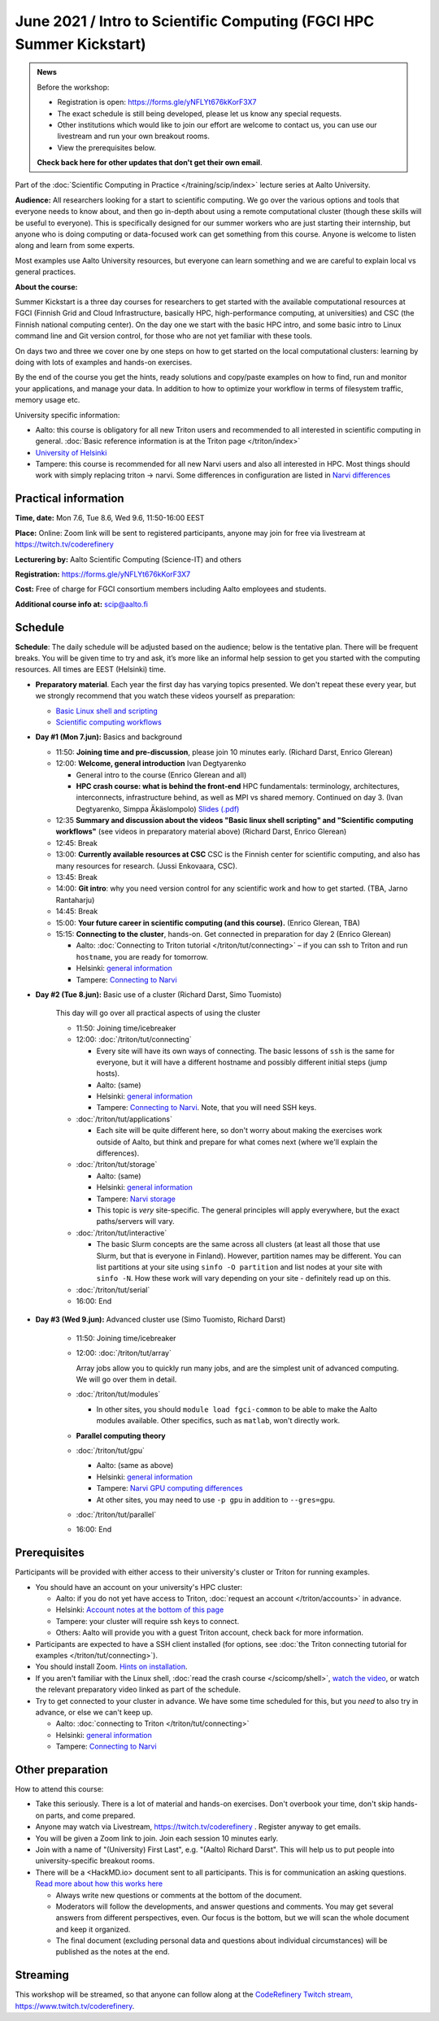 =====================================================================
June 2021 / Intro to Scientific Computing (FGCI HPC Summer Kickstart)
=====================================================================

.. admonition:: News

   Before the workshop:

   * Registration is open: https://forms.gle/yNFLYt676kKorF3X7

   * The exact schedule is still being developed, please let us know
     any special requests.

   * Other institutions which would like to join our effort are
     welcome to contact us, you can use our livestream and run your
     own breakout rooms.

   * View the prerequisites below.

   **Check back here for other updates that don't get their own
   email**.



Part of the :doc:`Scientific Computing in Practice
</training/scip/index>` lecture series at Aalto University.

**Audience:** All researchers looking for a start to scientific
computing.  We go over the various options and tools that everyone
needs to know about, and then go in-depth about using a remote
computational cluster (though these skills will be useful to
everyone).  This is specifically designed for our summer workers who are just
starting their internship, but anyone who is doing computing or data-focused
work can get something from this course.  Anyone is welcome to listen along
and learn from some experts.

Most examples use Aalto University resources, but everyone can learn
something and we are careful to explain local vs general practices.

**About the course:**

Summer Kickstart is a three day courses for researchers to get started
with the available computational resources at FGCI (Finnish Grid and
Cloud Infrastructure, basically HPC, high-performance computing, at
universities) and CSC (the Finnish national computing center).  On the
day one we start with the basic HPC intro, and some basic intro to
Linux command line and Git version control, for those who are not yet familiar
with these tools.

On days two and three we cover one by one steps on how to get started on
the local computational clusters: learning by doing with lots of
examples and hands-on exercises.

By the end of the course you get the hints, ready solutions and
copy/paste examples on how to find, run and monitor your applications,
and manage your data. In addition to how to optimize your workflow in
terms of filesystem traffic, memory usage etc.


University specific information:

* Aalto: this course is obligatory for all new Triton users and
  recommended to all interested in scientific computing in general.
  :doc:`Basic reference information is at the Triton page </triton/index>`

* `University of Helsinki <https://wiki.helsinki.fi/display/it4sci/HPC+SUMMER+KICKSTART+2021>`__

* Tampere: this course is recommended for all new Narvi users and also all
  interested in HPC. Most things should work with simply replacing triton 
  -> narvi. Some differences in configuration are listed in 
  `Narvi differences <https://narvi-docs.readthedocs.io/narvi/kickstart-diffs.html>`__


Practical information
---------------------

**Time, date:**  Mon 7.6, Tue 8.6, Wed 9.6, 11:50-16:00 EEST

**Place:** Online: Zoom link will be sent to registered participants,
anyone may join for free via livestream at https://twitch.tv/coderefinery

**Lecturering by:** Aalto Scientific Computing (Science-IT) and others

**Registration:** https://forms.gle/yNFLYt676kKorF3X7

**Cost:** Free of charge for FGCI consortium members including Aalto
employees and students.

**Additional course info at:** scip@aalto.fi



Schedule
--------

**Schedule**: The daily schedule will be adjusted based on the
audience; below is the tentative plan.  There will be frequent
breaks. You will be given time to try and ask, it’s more like an
informal help session to get you started with the computing
resources.  All times are EEST (Helsinki) time.

* **Preparatory material**.  Each year the first day has varying
  topics presented.  We don't repeat these every year, but we strongly
  recommend that you watch these videos yourself as preparation:

  * `Basic Linux shell and scripting
    <https://www.youtube.com/watch?v=ESXLbtaxpdI&list=PLZLVmS9rf3nN_tMPgqoUQac9bTjZw8JYc&index=3>`__
  * `Scientific computing workflows
    <https://www.youtube.com/watch?v=ExFbc5EikU0>`__


* **Day #1 (Mon 7.jun):** Basics and background

  * 11:50: **Joining time and pre-discussion**, please join 10
    minutes early.  (Richard Darst, Enrico Glerean)

  * 12:00: **Welcome, general introduction** Ivan Degtyarenko

    * General intro to the course (Enrico Glerean and all)
    * **HPC crash course: what is behind the
      front-end** HPC fundamentals: terminology,
      architectures, interconnects, infrastructure behind, as well as
      MPI vs shared memory.  Continued on day 3. (Ivan Degtyarenko,
      Simppa Äkäslompolo) `Slides (.pdf)
      <https://users.aalto.fi/degtyai1/SCiP2020_kick.HPC_crash_course.2020-06-06.pdf>`__

  * 12:35 **Summary and discussion about the videos "Basic linux shell
    scripting" and "Scientific computing workflows"** (see videos in
    preparatory material above) (Richard Darst, Enrico Glerean)

  * 12:45: Break

  * 13:00: **Currently available resources at CSC** CSC is the Finnish
    center for scientific computing, and also has many resources for
    research.  (Jussi Enkovaara, CSC).

  * 13:45: Break

  * 14:00: **Git intro**: why you need version control for any
    scientific work and how to get started. (TBA, Jarno Rantaharju)

  * 14:45: Break

  * 15:00: **Your future career in scientific computing (and this
    course).** (Enrico Glerean, TBA)

  * 15:15: **Connecting to the cluster**, hands-on.
    Get connected in preparation for day 2 (Enrico Glerean)

    * Aalto: :doc:`Connecting to Triton tutorial
      </triton/tut/connecting>` – if you can ssh to Triton and run
      ``hostname``, you are ready for tomorrow.
    * Helsinki: `general information <https://wiki.helsinki.fi/display/it4sci/HPC+SUMMER+KICKSTART+2021>`__
    * Tampere: `Connecting to Narvi <https://narvi-docs.readthedocs.io/narvi/tut/connecting.html>`__

* **Day #2 (Tue 8.jun):** Basic use of a cluster (Richard Darst, Simo
  Tuomisto)

    This day will go over all practical aspects of using the cluster

    * 11:50: Joining time/icebreaker

    * 12:00: :doc:`/triton/tut/connecting`

      * Every site will have its own ways of connecting.  The basic
	lessons of ``ssh`` is the same for everyone, but it will have
	a different hostname and possibly different initial steps
	(jump hosts).
      * Aalto: (same)
      * Helsinki: `general information <https://wiki.helsinki.fi/display/it4sci/HPC+SUMMER+KICKSTART+2021>`__
      * Tampere: `Connecting to Narvi
	<https://narvi-docs.readthedocs.io/narvi/tut/connecting.html>`__.
	Note, that you will need SSH keys.

    * :doc:`/triton/tut/applications`

      * Each site will be quite different here, so don't worry about
	making the exercises work outside of Aalto, but think and
	prepare for what comes next (where we'll explain the differences).

    * :doc:`/triton/tut/storage`

      * Aalto: (same)
      * Helsinki: `general information <https://wiki.helsinki.fi/display/it4sci/HPC+SUMMER+KICKSTART+2021>`__
      * Tampere: `Narvi storage <https://narvi-docs.readthedocs.io/narvi/tut/storage.html>`__
      * This topic is *very* site-specific.  The general principles
	will apply everywhere, but the exact paths/servers will vary.

    * :doc:`/triton/tut/interactive`

      * The basic Slurm concepts are the same across all clusters (at
	least all those that use Slurm, but that is everyone in
	Finland).  However, partition names may be different.  You can
	list partitions at your site using ``sinfo -O partition`` and
	list nodes at your site with ``sinfo -N``.  How these work
	will vary depending on your site - definitely read up on this.

    * :doc:`/triton/tut/serial`

    * 16:00: End

* **Day #3 (Wed 9.jun):** Advanced cluster use (Simo Tuomisto, Richard
  Darst)

    * 11:50: Joining time/icebreaker

    * 12:00: :doc:`/triton/tut/array`

      Array jobs allow you to quickly run many jobs, and are the
      simplest unit of advanced computing.  We will go over them in detail.

    * :doc:`/triton/tut/modules`

      * In other sites, you should ``module load fgci-common`` to be
	able to make the Aalto modules available.  Other specifics,
	such as ``matlab``, won't directly work.

    * **Parallel computing theory**

    * :doc:`/triton/tut/gpu`

      * Aalto: (same as above)
      * Helsinki: `general information <https://wiki.helsinki.fi/display/it4sci/HPC+SUMMER+KICKSTART+2021>`__
      * Tampere: `Narvi GPU computing differences
	<https://narvi-docs.readthedocs.io/narvi/tut/gpu.html>`__
      * At other sites, you may need to use ``-p gpu`` in addition to ``--gres=gpu``.

    * :doc:`/triton/tut/parallel`

    * 16:00: End

.. _kickstart-2021-prereq:

Prerequisites
-------------

Participants will be provided with either access to their university's
cluster or Triton for running examples.

* You should have an account on your university's HPC cluster:

  * Aalto: if you do not yet have access to Triton, :doc:`request an
    account </triton/accounts>` in advance.
  * Helsinki: `Account notes at the bottom of this page <https://wiki.helsinki.fi/display/it4sci/HPC+SUMMER+KICKSTART+2021>`__
  * Tampere: your cluster will require ssh keys to connect.
  * Others: Aalto will provide you with a guest Triton account, check
    back for more information.

* Participants are expected to have a SSH client installed (for
  options, see :doc:`the Triton connecting tutorial for examples
  </triton/tut/connecting>`).

* You should install Zoom.  `Hints on installation
  <https://coderefinery.github.io/installation/zoom/>`__.

* If you aren't familiar with the Linux shell, :doc:`read the crash
  course </scicomp/shell>`, `watch the video
  <https://youtu.be/56p6xX0aToI>`__, or watch the relevant preparatory
  video linked as part of the schedule.

* Try to get connected to your cluster in advance.  We have some time
  scheduled for this, but you *need* to also try in advance, or else
  we can't keep up.

  * Aalto: :doc:`connecting to Triton </triton/tut/connecting>`
  * Helsinki: `general information <https://wiki.helsinki.fi/display/it4sci/HPC+SUMMER+KICKSTART+2021>`__
  * Tampere: `Connecting to Narvi <https://narvi-docs.readthedocs.io/narvi/tut/connecting.html>`__


Other preparation
-----------------

How to attend this course:

* Take this seriously.  There is a lot of material and hands-on
  exercises.  Don't overbook your time, don't skip hands-on parts, and
  come prepared.

* Anyone may watch via Livestream, https://twitch.tv/coderefinery .
  Register anyway to get emails.

* You will be given a Zoom link to join.  Join each session 10 minutes
  early.

* Join with a name of "(University) First Last", e.g. "(Aalto) Richard
  Darst".  This will help us to put people into university-specific
  breakout rooms.

* There will be a <HackMD.io> document sent to all participants.  This
  is for communication an asking questions. `Read more about how this
  works here <https://coderefinery.github.io/manuals/hackmd-mechanics/>`__

  * Always write new questions or comments at the bottom of the
    document.

  * Moderators will follow the developments, and answer questions and
    comments.  You may get several answers from different
    perspectives, even.  Our focus is the bottom, but we will scan the
    whole document and keep it organized.

  * The final document (excluding personal data and questions about
    individual circumstances) will be published as the notes at the
    end.


Streaming
---------

This workshop will be streamed, so that anyone can follow along at the
`CodeRefinery Twitch stream, https://www.twitch.tv/coderefinery
<https://www.twitch.tv/coderefinery>`__.
